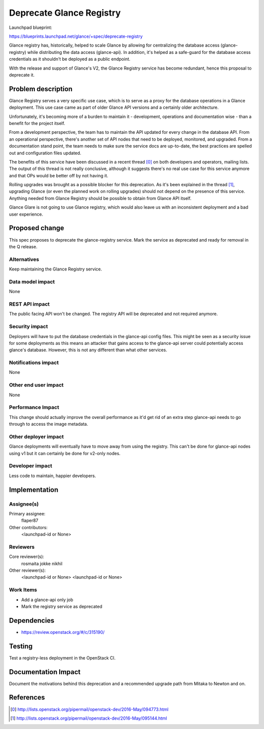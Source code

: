 ..
 This work is licensed under a Creative Commons Attribution 3.0 Unported
 License.

 http://creativecommons.org/licenses/by/3.0/legalcode

=========================
Deprecate Glance Registry
=========================

Launchpad blueprint:

https://blueprints.launchpad.net/glance/+spec/deprecate-registry

Glance registry has, historically, helped to scale Glance by allowing for
centralizing the database access (glance-registry) while distributing the data
access (glance-api). In addition, it's helped as a safe-guard for the database
access credentials as it shouldn't be deployed as a public endpoint.

With the release and support of Glance's V2, the Glance Registry service has
become redundant, hence this proposal to deprecate it.

Problem description
===================

Glance Registry serves a very specific use case, which is to serve as a proxy
for the database operations in a Glance deployment. This use case came as part
of older Glance API versions and a certainly older architecture.

Unfortunately, it's becoming more of a burden to maintain it - development,
operations and documentation wise - than a benefit for the project itself.

From a development perspective, the team has to maintain the API updated for
every change in the database API. From an operational perspective, there's
another set of API nodes that need to be deployed, monitored, and upgraded. From
a documentation stand point, the team needs to make sure the service docs are
up-to-date, the best practices are spelled out and configuration files updated.

The benefits of this service have been discussed in a recent thread [0]_ on both
developers and operators, mailing lists. The output of this thread is not really
conclusive, although it suggests there's no real use case for this service
anymore and that OPs would be better off by not having it.

Rolling upgrades was brought as a possible blocker for this deprecation. As it's
been explained in the thread [1]_, upgrading Glance (or even the planned work on
rolling upgrades) should not depend on the presence of this service. Anything
needed from Glance Registry should be possible to obtain from Glance API itself.

Glance Glare is not going to use Glance registry, which would also leave us with
an inconsistent deployment and a bad user experience.

Proposed change
===============

This spec proposes to deprecate the glance-registry service. Mark the service as
deprecated and ready for removal in the Q release.

Alternatives
------------

Keep maintaining the Glance Registry service.

Data model impact
-----------------

None

REST API impact
---------------

The public facing API won't be changed. The registry API will be deprecated and
not required anymore.

Security impact
---------------

Deployers will have to put the database credentials in the glance-api config
files. This might be seen as a security issue for some deployments as this means
an attacker that gains access to the glance-api server could potentially access
glance's database. However, this is not any different than what other services.

Notifications impact
--------------------

None

Other end user impact
---------------------

None

Performance Impact
------------------

This change should actually improve the overall performance as it'd get rid of
an extra step glance-api needs to go through to access the image metadata.

Other deployer impact
---------------------

Glance deployments will eventually have to move away from using the registry.
This can't be done for glance-api nodes using v1 but it can certainly be done
for v2-only nodes.

Developer impact
----------------

Less code to maintain, happier developers.

Implementation
==============

Assignee(s)
-----------

Primary assignee:
  flaper87

Other contributors:
  <launchpad-id or None>

Reviewers
---------

Core reviewer(s):
  rosmaita
  jokke
  nikhil

Other reviewer(s):
  <launchpad-id or None>
  <launchpad-id or None>

Work Items
----------

* Add a glance-api only job
* Mark the registry service as deprecated

Dependencies
============

* https://review.openstack.org/#/c/315190/

Testing
=======

Test a registry-less deployment in the OpenStack CI. 

Documentation Impact
====================

Document the motivations behind this deprecation and a recommended upgrade path
from Mitaka to Newton and on.

References
==========

.. [0] http://lists.openstack.org/pipermail/openstack-dev/2016-May/094773.html

.. [1] http://lists.openstack.org/pipermail/openstack-dev/2016-May/095144.html
